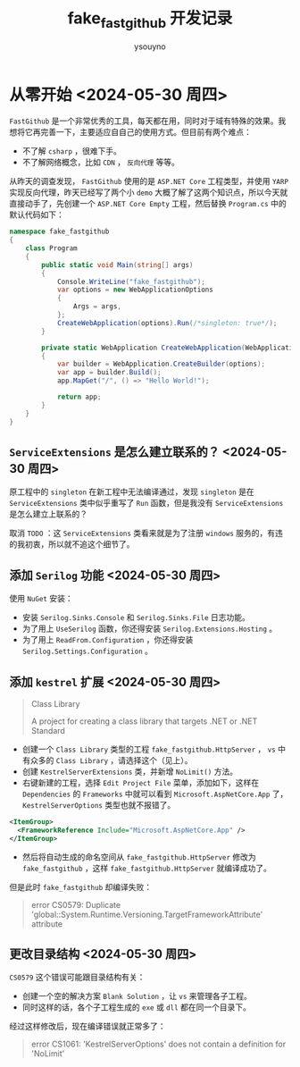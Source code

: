 #+title: fake_fastgithub 开发记录
#+author: ysouyno
#+options: ^:nil

* 从零开始 <2024-05-30 周四>

~FastGithub~ 是一个非常优秀的工具，每天都在用，同时对于域有特殊的效果。我想将它再完善一下，主要适应自自己的使用方式。但目前有两个难点：

+ 不了解 ~csharp~ ，很难下手。
+ 不了解网络概念，比如 ~CDN~ ， ~反向代理~ 等等。

从昨天的调查发现， ~FastGithub~ 使用的是 ~ASP.NET Core~ 工程类型，并使用 ~YARP~ 实现反向代理，昨天已经写了两个小 ~demo~ 大概了解了这两个知识点，所以今天就直接动手了，先创建一个 ~ASP.NET Core Empty~ 工程，然后替换 ~Program.cs~ 中的默认代码如下：

#+begin_src csharp
  namespace fake_fastgithub
  {
      class Program
      {
          public static void Main(string[] args)
          {
              Console.WriteLine("fake_fastgithub");
              var options = new WebApplicationOptions
              {
                  Args = args,
              };
              CreateWebApplication(options).Run(/*singleton: true*/);
          }

          private static WebApplication CreateWebApplication(WebApplicationOptions options)
          {
              var builder = WebApplication.CreateBuilder(options);
              var app = builder.Build();
              app.MapGet("/", () => "Hello World!");

              return app;
          }
      }
  }
#+end_src

** ~ServiceExtensions~ 是怎么建立联系的？ <2024-05-30 周四>

原工程中的 ~singleton~ 在新工程中无法编译通过，发现 ~singleton~ 是在 ~ServiceExtensions~ 类中似乎重写了 ~Run~ 函数，但是我没有 ~ServiceExtensions~ 是怎么建立上联系的？

取消 ~TODO~ ：这 ~ServiceExtensions~ 类看来就是为了注册 ~windows~ 服务的，有违的我初衷，所以就不追这个细节了。

** 添加 ~Serilog~ 功能 <2024-05-30 周四>

使用 ~NuGet~ 安装：

+ 安装 ~Serilog.Sinks.Console~ 和 ~Serilog.Sinks.File~ 日志功能。
+ 为了用上 ~UseSerilog~ 函数，你还得安装 ~Serilog.Extensions.Hosting~ 。
+ 为了用上 ~ReadFrom.Configuration~ ，你还得安装 ~Serilog.Settings.Configuration~ 。

** 添加 ~kestrel~ 扩展 <2024-05-30 周四>

#+begin_quote
Class Library

A project for creating a class library that targets .NET or .NET Standard
#+end_quote

+ 创建一个 ~Class Library~ 类型的工程 ~fake_fastgithub.HttpServer~ ， ~vs~ 中有众多的 ~Class Library~ ，请选择这个（见上）。
+ 创建 ~KestrelServerExtensions~ 类，并新增 ~NoLimit()~ 方法。
+ 右键新建的工程，选择 ~Edit Project File~ 菜单，添加如下，这样在 ~Dependencies~ 的 ~Frameworks~ 中就可以看到 ~Microsoft.AspNetCore.App~ 了， ~KestrelServerOptions~ 类型也就不报错了。

#+begin_src xml
  <ItemGroup>
    <FrameworkReference Include="Microsoft.AspNetCore.App" />
  </ItemGroup>
#+end_src

+ 然后将自动生成的命名空间从 ~fake_fastgithub.HttpServer~ 修改为 ~fake_fastgithub~ ，这样 ~fake_fastgithub.HttpServer~ 就编译成功了。

但是此时 ~fake_fastgithub~ 却编译失败：

#+begin_quote
error CS0579: Duplicate 'global::System.Runtime.Versioning.TargetFrameworkAttribute' attribute
#+end_quote

** 更改目录结构 <2024-05-30 周四>

~CS0579~ 这个错误可能跟目录结构有关：

+ 创建一个空的解决方案 ~Blank Solution~ ，让 ~vs~ 来管理各子工程。
+ 同时这样的话，各个子工程生成的 ~exe~ 或 ~dll~ 都在同一个目录下。

经过这样修改后，现在编译错误就正常多了：

#+begin_quote
error CS1061: 'KestrelServerOptions' does not contain a definition for 'NoLimit'
#+end_quote
